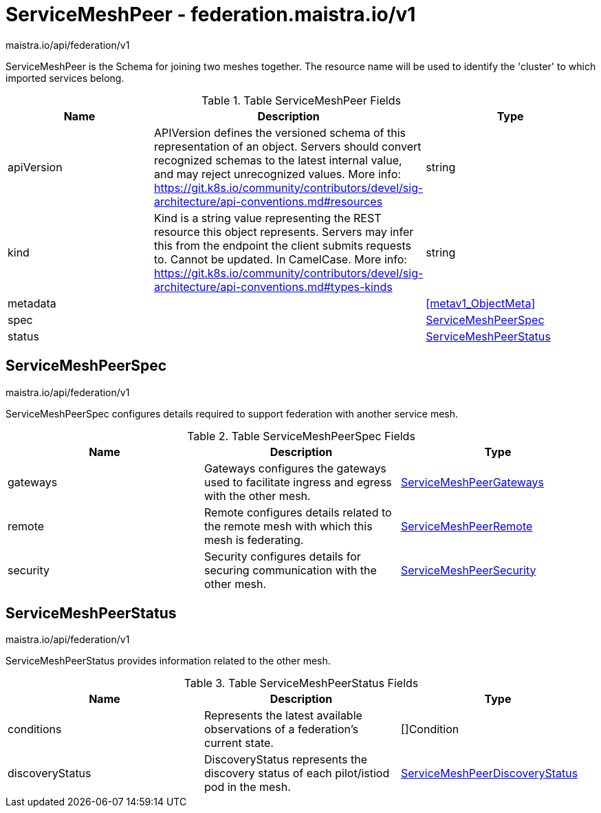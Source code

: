 

= ServiceMeshPeer - federation.maistra.io/v1

:toc: right

maistra.io/api/federation/v1

ServiceMeshPeer is the Schema for joining two meshes together.  The resource name will be used to identify the 'cluster' to which imported services belong.

.Table ServiceMeshPeer Fields
|===
| Name | Description | Type

| apiVersion
| APIVersion defines the versioned schema of this representation of an object. Servers should convert recognized schemas to the latest internal value, and may reject unrecognized values. More info: https://git.k8s.io/community/contributors/devel/sig-architecture/api-conventions.md#resources
| string

| kind
| Kind is a string value representing the REST resource this object represents. Servers may infer this from the endpoint the client submits requests to. Cannot be updated. In CamelCase. More info: https://git.k8s.io/community/contributors/devel/sig-architecture/api-conventions.md#types-kinds
| string

| metadata
| 
| <<metav1_ObjectMeta>>

| spec
| 
| <<ServiceMeshPeerSpec>>

| status
| 
| <<ServiceMeshPeerStatus>>

|===


[#ServiceMeshPeerSpec]
== ServiceMeshPeerSpec

maistra.io/api/federation/v1

ServiceMeshPeerSpec configures details required to support federation with another service mesh.

.Table ServiceMeshPeerSpec Fields
|===
| Name | Description | Type

| gateways
| Gateways configures the gateways used to facilitate ingress and egress with the other mesh.
| link:federation.maistra.io_ServiceMeshPeer_ServiceMeshPeerGateways_v1.adoc[ServiceMeshPeerGateways]

| remote
| Remote configures details related to the remote mesh with which this mesh is federating.
| link:federation.maistra.io_ServiceMeshPeer_ServiceMeshPeerRemote_v1.adoc[ServiceMeshPeerRemote]

| security
| Security configures details for securing communication with the other mesh.
| link:federation.maistra.io_ServiceMeshPeer_ServiceMeshPeerSecurity_v1.adoc[ServiceMeshPeerSecurity]

|===


[#ServiceMeshPeerStatus]
== ServiceMeshPeerStatus

maistra.io/api/federation/v1

ServiceMeshPeerStatus provides information related to the other mesh.

.Table ServiceMeshPeerStatus Fields
|===
| Name | Description | Type

| conditions
| Represents the latest available observations of a federation's current state.
| []Condition

| discoveryStatus
| DiscoveryStatus represents the discovery status of each pilot/istiod pod in the mesh.
| link:federation.maistra.io_ServiceMeshPeer_ServiceMeshPeerDiscoveryStatus_v1.adoc[ServiceMeshPeerDiscoveryStatus]

|===


